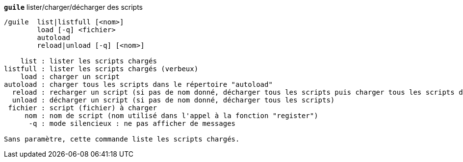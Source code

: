 //
// This file is auto-generated by script docgen.py.
// DO NOT EDIT BY HAND!
//
[[command_guile_guile]]
[command]*`guile`* lister/charger/décharger des scripts::

----
/guile  list|listfull [<nom>]
        load [-q] <fichier>
        autoload
        reload|unload [-q] [<nom>]

    list : lister les scripts chargés
listfull : lister les scripts chargés (verbeux)
    load : charger un script
autoload : charger tous les scripts dans le répertoire "autoload"
  reload : recharger un script (si pas de nom donné, décharger tous les scripts puis charger tous les scripts dans le répertoire "autoload")
  unload : décharger un script (si pas de nom donné, décharger tous les scripts)
 fichier : script (fichier) à charger
     nom : nom de script (nom utilisé dans l'appel à la fonction "register")
      -q : mode silencieux : ne pas afficher de messages

Sans paramètre, cette commande liste les scripts chargés.
----
